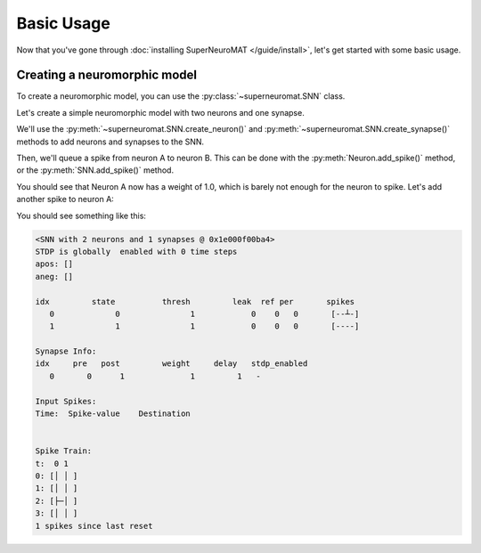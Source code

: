***********
Basic Usage
***********

Now that you've gone through :doc:`installing SuperNeuroMAT </guide/install>`\ , let's get started with some basic usage.


Creating a neuromorphic model
=============================

To create a neuromorphic model, you can use the :py:class:`~superneuromat.SNN` class.

Let's create a simple neuromorphic model with two neurons and one synapse.

We'll use the :py:meth:`~superneuromat.SNN.create_neuron()` and :py:meth:`~superneuromat.SNN.create_synapse()` methods
to add neurons and synapses to the SNN.

Then, we'll queue a spike from neuron A to neuron B. This can be done with the :py:meth:`Neuron.add_spike()` method,
or the :py:meth:`SNN.add_spike()` method.

.. code-block:: python
   :caption: Python

   from superneuromat import SNN

   snn = SNN()

   a = snn.create_neuron(threshold=1.0, leak=0)
   b = snn.create_neuron(threshold=1.0, leak=0)

   snn.create_synapse(a, b, weight=1.0, delay=1)

   a.add_spike(time=1, value=1.0)

   snn.simulate(time_steps=2)

   print(snn)

You should see that Neuron A now has a weight of 1.0, which is barely not enough for the neuron to spike.
Let's add another spike to neuron A:

.. code-block:: python
   :caption: Python

   a.add_spike(0, 1.0)

   snn.simulate(2)

   print(snn)

You should see something like this:

.. code-block:: bash

   <SNN with 2 neurons and 1 synapses @ 0x1e000f00ba4>
   STDP is globally  enabled with 0 time steps
   apos: []
   aneg: []

   idx         state          thresh         leak  ref per       spikes
      0             0               1            0    0   0       [--┴-]
      1             1               1            0    0   0       [----]

   Synapse Info:
   idx     pre   post         weight     delay   stdp_enabled
      0       0      1              1         1   -

   Input Spikes:
   Time:  Spike-value    Destination


   Spike Train:
   t:  0 1
   0: [│ │ ]
   1: [│ │ ]
   2: [├─│ ]
   3: [│ │ ]
   1 spikes since last reset

